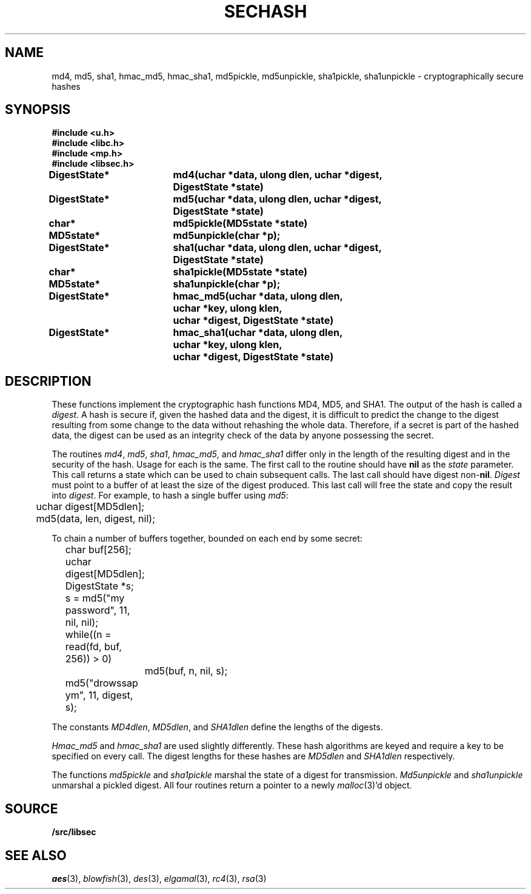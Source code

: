 .TH SECHASH 3
.SH NAME
md4, md5, sha1, hmac_md5, hmac_sha1, md5pickle, md5unpickle, sha1pickle, sha1unpickle \- cryptographically secure hashes
.SH SYNOPSIS
.B #include <u.h>
.br
.B #include <libc.h>
.br
.B #include <mp.h>
.br
.B #include <libsec.h>
.PP
.B
DigestState*	md4(uchar *data, ulong dlen, uchar *digest,
.B
			    DigestState *state)
.PP
.B
DigestState*	md5(uchar *data, ulong dlen, uchar *digest,
.B
			    DigestState *state)
.PP
.B
char*		md5pickle(MD5state *state)
.PP
.B
MD5state*		md5unpickle(char *p);
.PP
.B
DigestState*	sha1(uchar *data, ulong dlen, uchar *digest,
.B
			    DigestState *state)
.PP
.B
char*		sha1pickle(MD5state *state)
.PP
.B
MD5state*		sha1unpickle(char *p);
.PP
.B
DigestState*	hmac_md5(uchar *data, ulong dlen,
.br
.B
			    uchar *key, ulong klen,
.br
.B
			    uchar *digest, DigestState *state)
.PP
.B
DigestState*	hmac_sha1(uchar *data, ulong dlen,
.br
.B
			    uchar *key, ulong klen,
.br
.B
			    uchar *digest, DigestState *state)
.SH DESCRIPTION
.PP
These functions implement
the cryptographic hash functions MD4, MD5, and SHA1.  The output of the
hash is called a
.IR digest .
A hash is secure if, given the hashed data and the digest,
it is difficult to predict the change to the digest resulting
from some change to the data without rehashing
the whole data.  Therefore, if a secret is part of the hashed
data, the digest can be used as an integrity check of the data by anyone
possessing the secret.
.PP
The routines
.IR md4 ,
.IR md5 ,
.IR sha1 ,
.IR hmac_md5 ,
and
.I hmac_sha1
differ only in the length of the resulting digest
and in the security of the hash.  Usage for each is the same.
The first call to the routine should have
.B nil
as the 
.I state
parameter.  This call returns a state which can be used to chain
subsequent calls.
The last call should have digest non-\fBnil\fR.
.I Digest
must point to a buffer of at least the size of the digest produced.
This last call will free the state and copy the result into
.IR digest .
For example, to hash a single buffer using
.IR md5 :
.EX

	uchar digest[MD5dlen];

	md5(data, len, digest, nil);
.EE
.PP
To chain a number of buffers together,
bounded on each end by some secret:
.EX

	char buf[256];
	uchar digest[MD5dlen];
	DigestState *s;

	s = md5("my password", 11, nil, nil);
	while((n = read(fd, buf, 256)) > 0)
		md5(buf, n, nil, s);
	md5("drowssap ym", 11, digest, s);
.EE
.PP
The constants
.IR MD4dlen ,
.IR MD5dlen ,
and
.I SHA1dlen
define the lengths of the digests.
.PP
.I Hmac_md5
and
.I hmac_sha1
are used slightly differently.  These hash algorithms are keyed and require
a key to be specified on every call.
The digest lengths for these hashes are
.I MD5dlen
and
.I SHA1dlen
respectively.
.PP
The functions
.I md5pickle
and
.I sha1pickle
marshal the state of a digest for transmission.
.I Md5unpickle
and
.I sha1unpickle
unmarshal a pickled digest.
All four routines return a pointer to a newly
.IR malloc (3)'d
object.
.SH SOURCE
.B \*9/src/libsec
.SH SEE ALSO
.IR aes (3),
.IR blowfish (3),
.IR des (3),
.IR elgamal (3),
.IR rc4 (3),
.IR rsa (3)
